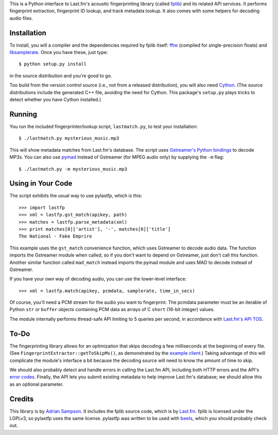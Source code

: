 This is a Python interface to Last.fm's acoustic fingerprinting library (called
`fplib`_) and its related API services. It performs fingerprint extraction,
fingerprint ID lookup, and track metadata lookup. It also comes with some
helpers for decoding audio files.

.. _fplib: http://github.com/lastfm/Fingerprinter


Installation
------------

To install, you will a compiler and the dependencies required by fplib
itself: `fftw`_ (compiled for single-precision floats) and `libsamplerate`_.
Once you have these, just type::

    $ python setup.py install
    
in the source distribution and you're good to go.

Too build from the version control source (i.e., not from a released
distribution), you will also need `Cython`_. (The source distributions include
the generated C++ file, avoiding the need for Cython. This package's
``setup.py`` plays tricks to detect whether you have Cython installed.)

.. _fftw: http://www.fftw.org/
.. _libsamplerate: http://www.mega-nerd.com/SRC/
.. _Cython: http://cython.org/


Running
-------

You run the included fingerprinter/lookup script, ``lastmatch.py``,
to test your installation::

    $ ./lastmatch.py mysterious_music.mp3

This will show metadata matches from Last.fm's database. The script
uses `Gstreamer's Python bindings`_ to decode MP3s. You can also use `pymad`_
instead of Gstreamer (for MPEG audio only) by supplying the ``-m`` flag::

    $ ./lastmatch.py -m mysterious_music.mp3

.. _Gstreamer's Python bindings:
   http://gstreamer.freedesktop.org/modules/gst-python.html
.. _pymad: http://spacepants.org/src/pymad/


Using in Your Code
------------------

The script exhibits the usual way to use pylastfp, which is this::

    >>> import lastfp
    >>> xml = lastfp.gst_match(apikey, path)
    >>> matches = lastfp.parse_metadata(xml)
    >>> print matches[0]['artist'], '-', matches[0]['title']
    The National - Fake Emprire

This example uses the ``gst_match`` convenience function, which uses Gstreamer
to decode audio data. The function imports the Gstreamer module when called,
so if you don't want to depend on Gstreamer, just don't call this function.
Another similar function called ``mad_match`` instead imports the pymad module
and uses MAD to decode instead of Gstreamer.

If you have your own way of decoding audio, you can use the lower-level
interface::

    >>> xml = lastfp.match(apikey, pcmdata, samplerate, time_in_secs)

Of course, you'll need a PCM stream for the audio you want to
fingerprint. The pcmdata parameter must be an iterable of Python
``str`` or ``buffer`` objects containing PCM data as arrays of C ``short``
(16-bit integer) values.

The module internally performs thread-safe API limiting to 5 queries per
second, in accordance with `Last.fm's API TOS`_.

.. _Last.fm's API TOS: http://www.last.fm/api/tos


To-Do
-----

The fingerprinting library allows for an optimization that skips decoding
a few milliseconds at the beginning of every file. (See
``FingerprintExtractor::getToSkipMs()``, as demonstrated by the
`example client`_.) Taking advantage of this will complicate the module's
interface a bit because the decoding source will need to know the amount of
time to skip.

.. _example client:
    http://github.com/lastfm/Fingerprinter/blob/master/lastfmfpclient/
    src/main.cpp#L372

We should also probably detect and handle errors in calling the Last.fm API,
including both HTTP errors and the API's `error codes`_. Finally, the API
lets you submit existing metadata to help improve Last.fm's database;
we should allow this as an optional parameter.

.. _error codes: http://www.last.fm/api/errorcodes


Credits
-------

This library is by `Adrian Sampson`_. It includes the fplib source code, which
is by `Last.fm`_. fplib is licensed under the LGPLv3, so pylastfp uses the same
license. pylastfp was written to be used with `beets`_, which you should
probably check out.

.. _Adrian Sampson: mailto:adrian@radbox.org
.. _Last.fm: http://last.fm/
.. _beets: http://beets.radbox.org/
